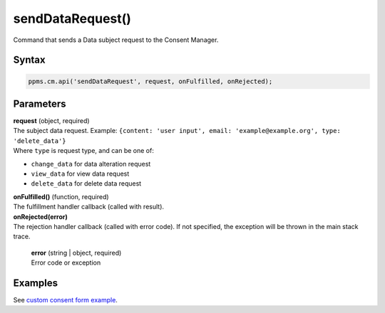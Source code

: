 =================
sendDataRequest()
=================

Command that sends a Data subject request to the Consent Manager.

Syntax
------

.. code-block:: javascript

    ppms.cm.api('sendDataRequest', request, onFulfilled, onRejected);


Parameters
----------

| **request** (object, required)
| The subject data request. Example: ``{content: 'user input', email: 'example@example.org', type: 'delete_data'}``
| Where ``type`` is request type, and can be one of:
* ``change_data`` for data alteration request
* ``view_data`` for view data request
* ``delete_data`` for delete data request

| **onFulfilled()** (function, required)
| The fulfillment handler callback (called with result).

| **onRejected(error)**
| The rejection handler callback (called with error code). If not specified, the exception will be thrown in the main stack trace.

  | **error** (string | object, required)
  | Error code or exception


Examples
--------

See `custom consent form example <https://piwikpro.github.io/ConsentManager-CustomConsentFormExample/>`_.
